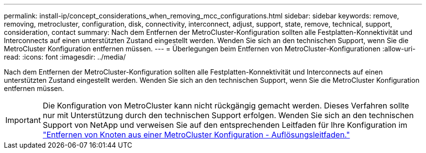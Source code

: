 ---
permalink: install-ip/concept_considerations_when_removing_mcc_configurations.html 
sidebar: sidebar 
keywords: remove, removing, metrocluster, configuration, disk, connectivity, interconnect, adjust, support, state, remove, technical, support, consideration, contact 
summary: Nach dem Entfernen der MetroCluster-Konfiguration sollten alle Festplatten-Konnektivität und Interconnects auf einen unterstützten Zustand eingestellt werden. Wenden Sie sich an den technischen Support, wenn Sie die MetroCluster Konfiguration entfernen müssen. 
---
= Überlegungen beim Entfernen von MetroCluster-Konfigurationen
:allow-uri-read: 
:icons: font
:imagesdir: ../media/


[role="lead"]
Nach dem Entfernen der MetroCluster-Konfiguration sollten alle Festplatten-Konnektivität und Interconnects auf einen unterstützten Zustand eingestellt werden. Wenden Sie sich an den technischen Support, wenn Sie die MetroCluster Konfiguration entfernen müssen.


IMPORTANT: Die Konfiguration von MetroCluster kann nicht rückgängig gemacht werden. Dieses Verfahren sollte nur mit Unterstützung durch den technischen Support erfolgen. Wenden Sie sich an den technischen Support von NetApp und verweisen Sie auf den entsprechenden Leitfaden für Ihre Konfiguration im link:https://kb.netapp.com/Advice_and_Troubleshooting/Data_Protection_and_Security/MetroCluster/How_to_remove_nodes_from_a_MetroCluster_configuration_-_Resolution_Guide["Entfernen von Knoten aus einer MetroCluster Konfiguration - Auflösungsleitfaden."^]
